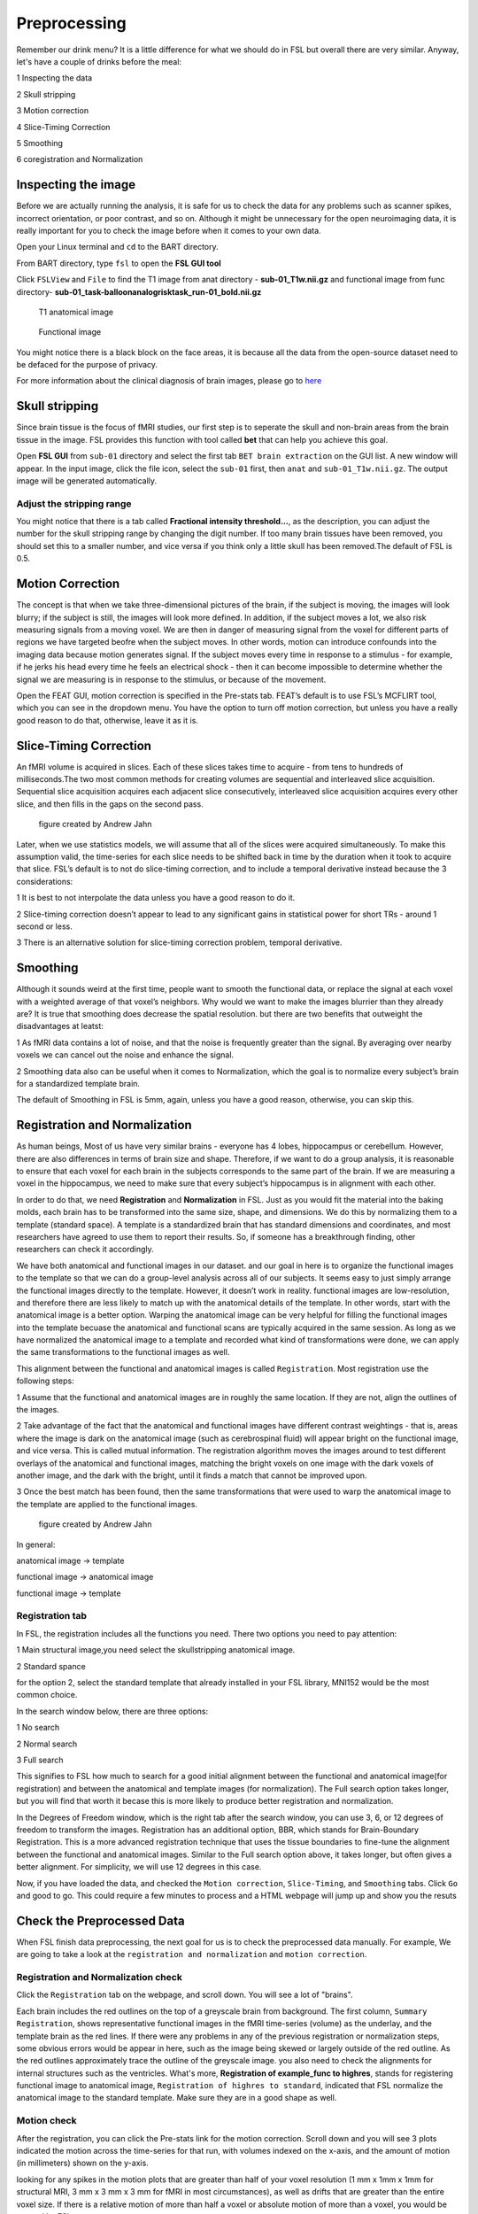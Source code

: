 Preprocessing
=============

Remember our drink menu? It is a little difference for what we should do in FSL but overall there are very similar. Anyway, let's have a couple of drinks before the meal:

1 Inspecting the data

2 Skull stripping
 
3 Motion correction
  
4 Slice-Timing Correction

5 Smoothing

6 coregistration and Normalization 

Inspecting the image
^^^^^^^^^^^^^^^^^^^^

Before we are actually running the analysis, it is safe for us to check the data for any problems such as scanner spikes, incorrect orientation, or poor contrast, and so on. Although it might be 
unnecessary for the open neuroimaging data, it is really important for you to check the image before when it comes to your own data.

Open your Linux terminal and ``cd`` to the BART directory.

.. image:: FSL_cd_BART.png

From BART directory, type ``fsl`` to open the **FSL GUI tool**

.. image:: FSL_GUI.png

Click ``FSLView`` and ``File`` to find the T1 image from anat directory - **sub-01_T1w.nii.gz** and functional image from func directory- **sub-01_task-balloonanalogrisktask_run-01_bold.nii.gz**

.. figure:: FSL_FSLView_anat.png

   T1 anatomical image 

.. figure:: FSL_FSLView_func.png

   Functional image

You might notice there is a black block on the face areas, it is because all the data from the open-source dataset need to be defaced for the purpose of privacy.

For more information about the clinical diagnosis of brain images, please go to `here <http://www.mrishark.com/brain1.html>`__ 

Skull stripping
^^^^^^^^^^^^^^^

Since brain tissue is the focus of fMRI studies, our first step is to seperate the skull and non-brain areas from the brain tissue in the image. FSL provides this function with tool called **bet** that 
can help you achieve this goal.

Open **FSL GUI** from ``sub-01`` directory and select the first tab ``BET brain extraction`` on the GUI list. A new window will appear. In the input image, click the file icon, select the ``sub-01`` 
first, then ``anat`` and ``sub-01_T1w.nii.gz``. The output image will be generated automatically.

.. image:: FSL_select_anat.png

.. image:: FSL_skull_output.png

Adjust the stripping range
**************************

You might notice that there is a tab called **Fractional intensity threshold...**, as the description, you can adjust the number for the skull stripping range by changing the digit number. If too many 
brain tissues have been removed, you should set this to a smaller number, and vice versa if you think only a little skull has been removed.The default of FSL is 0.5.

Motion Correction
^^^^^^^^^^^^^^^^^

The concept is that when we take three-dimensional pictures of the brain, if the subject is moving, the images will look blurry; if the subject is still, the images will look more defined. In addition, 
if the subject moves a lot, we also risk measuring signals from a moving voxel. We are then in danger of measuring signal from the voxel for different parts of regions we have targeted beofre when the 
subject moves. In other words, motion can introduce confounds into the imaging data because motion generates signal. If the subject moves every time in response to a stimulus - for example, if he jerks 
his head every time he feels an electrical shock - then it can become impossible to determine whether the signal we are measuring is in response to the stimulus, or because of the movement.

.. image:: FSL_motion.jpg

Open the FEAT GUI, motion correction is specified in the Pre-stats tab. FEAT’s default is to use FSL’s MCFLIRT tool, which you can see in the dropdown menu. You have the option to turn off motion 
correction, but unless you have a really good reason to do that, otherwise, leave it as it is.

.. image:: FSL_motion_correction.png

Slice-Timing Correction
^^^^^^^^^^^^^^^^^^^^^^^

An fMRI volume is acquired in slices. Each of these slices takes time to acquire - from tens to hundreds of milliseconds.The two most common methods for creating volumes are sequential and interleaved 
slice acquisition. Sequential slice acquisition acquires each adjacent slice consecutively, interleaved slice acquisition acquires every other slice, and then fills in the gaps on the second pass.

.. figure:: FSL_SliceTimingCorrection_Demo.gif
  
  figure created by Andrew Jahn

Later, when we use statistics models, we will assume that all of the slices were acquired simultaneously. To make this assumption valid, the time-series for each slice needs to be shifted back in time by 
the duration when it took to acquire that slice. FSL’s default is to not do slice-timing correction, and to include a temporal derivative instead because the 3 considerations:

1 It is best to not interpolate the data unless you have a good reason to do it. 

2 Slice-timing correction doesn’t appear to lead to any significant gains in statistical power for short TRs - around 1 second or less.

3 There is an alternative solution for slice-timing correction problem, temporal derivative.

.. image:: FSL_slice_timing.png


Smoothing
^^^^^^^^^

Although it sounds weird at the first time, people want to smooth the functional data, or replace the signal at each voxel with a weighted average of that voxel’s neighbors. Why would we want to make 
the images blurrier than they already are? It is true that smoothing does decrease the spatial resolution. but there are two benefits that outweight the disadvantages at leatst:

1 As fMRI data contains a lot of noise, and that the noise is frequently greater than the signal. By averaging over nearby voxels we can cancel out the noise and enhance the signal.

2 Smoothing data also can be useful when it comes to Normalization, which the goal is to normalize every subject’s brain for a standardized template brain. 

.. image:: FSL_Smoothing_Demo.gif

.. image:: FSL_smoothing.png

The default of Smoothing in FSL is 5mm, again, unless you have a good reason, otherwise, you can skip this.

Registration and Normalization
^^^^^^^^^^^^^^^^^^^^^^^^^^^^^^

As human beings, Most of us have very similar brains - everyone has 4 lobes, hippocampus or cerebellum. However, there are also differences in terms of brain size and shape. Therefore, if we want to do a 
group analysis, it is reasonable to ensure that each voxel for each brain in the subjects corresponds to the same part of the brain. If we are measuring a voxel in the hippocampus, we need to make sure 
that every subject’s hippocampus is in alignment with each other.

In order to do that, we need **Registration** and **Normalization** in FSL. Just as you would fit the material into the baking molds, each brain has to be transformed into the same size, shape, and 
dimensions. We do this by normalizing them to a template (standard space). A template is a standardized brain that has standard dimensions and coordinates, and most researchers have agreed to use them to 
report their results. So, if someone has a breakthrough finding, other researchers can check it accordingly.

We have both anatomical and functional images in our dataset. and our goal in here is to organize the functional images to the template so that we can do a group-level analysis across all of our 
subjects. It seems easy to just simply arrange the functional images directly to the template. However, it doesn’t work in reality. functional images are low-resolution, and therefore there are less 
likely to match up with the anatomical details of the template. In other words, start with the anatomical image is a better option. Warping the anatomical image can be very helpful for filling the 
functional images into the template becuase the anatomical and functional scans are typically acquired in the same session. As long as we have normalized the anatomical image to a template and recorded 
what kind of transformations were done, we can apply the same transformations to the functional images as well.

This alignment between the functional and anatomical images is called ``Registration``. Most registration use the following steps:

1 Assume that the functional and anatomical images are in roughly the same location. If they are not, align the outlines of the images.

2 Take advantage of the fact that the anatomical and functional images have different contrast weightings - that is, areas where the image is dark on the anatomical image (such as cerebrospinal fluid) 
will appear bright on the functional image, and vice versa. This is called mutual information. The registration algorithm moves the images around to test different overlays of the anatomical and 
functional images, matching the bright voxels on one image with the dark voxels of another image, and the dark with the bright, until it finds a match that cannot be improved upon.

3 Once the best match has been found, then the same transformations that were used to warp the anatomical image to the template are applied to the functional images.

.. figure:: FSL_Registration_Normalization_Demo.gif
 
  figure created by Andrew Jahn

In general:

anatomical image → template

functional image → anatomical image

functional image → template

Registration tab
****************

.. image:: FSL_registration_normalization.png

In FSL, the registration includes all the functions you need. There two options you need to pay attention:

1 Main structural image,you need select the skullstripping anatomical image. 

2 Standard spance 

for the option 2, select the standard template that already installed in your FSL library, MNI152 would be the most common choice.

In the search window below, there are three options: 

1 No search 

2 Normal search 

3 Full search

This signifies to FSL how much to search for a good initial alignment between the functional and anatomical image(for registration) and between the anatomical and template images (for normalization). The 
Full search option takes longer, but you will find that worth it becase this is more likely to produce better registration and normalization.

In the Degrees of Freedom window, which is the right tab after the search window, you can use 3, 6, or 12 degrees of freedom to transform the images. Registration has an additional option, BBR, which 
stands for Brain-Boundary Registration. This is a more advanced registration technique that uses the tissue boundaries to fine-tune the alignment between the functional and anatomical images. Similar to 
the Full search option above, it takes longer, but often gives a better alignment. For simplicity, we will use 12 degrees in this case. 

Now, if you have loaded the data, and checked the ``Motion correction``, ``Slice-Timing``, and ``Smoothing`` tabs. Click ``Go`` and good to go. This could require a few minutes to process and a HTML 
webpage will jump up and show you the resuts
 
Check the Preprocessed Data
^^^^^^^^^^^^^^^^^^^^^^^^^^^

When FSL finish data preprocessing, the next goal for us is to check the preprocessed data manually. For example, We are going to take a look at the ``registration and normalization`` and ``motion correction``.


Registration and Normalization check
************************************

Click the ``Registration`` tab on the webpage, and scroll down. You will see a lot of "brains".

Each brain includes the red outlines on the top of a greyscale brain from background. The first column, ``Summary Registration``, shows representative functional images in the fMRI time-series (volume) 
as the underlay, and the template brain as the red lines. If there were any problems in any of the previous registration or normalization steps, some obvious errors would be appear in here, such as the 
image being skewed or largely outside of the red outline. As the red outlines approximately trace the outline of the greyscale image. you also need to check the alignments for internal structures such as 
the ventricles. What's more,  **Registration of example_func to highres**, stands for registering functional image to anatomical image, ``Registration of highres to standard``, indicated that FSL normalize 
the anatomical image to the standard template. Make sure they are in a good shape as well. 

.. image:: FSL_preprocess_check.PNG


Motion check
************

After the registration, you can click the Pre-stats link for the motion correction. Scroll down and you will see 3 plots indicated the motion across the time-series for that run, with volumes indexed 
on the x-axis, and the amount of motion (in millimeters) shown on the y-axis.

.. image:: FSL_Motion_check.PNG

looking for any spikes in the motion plots that are greater than half of your voxel resolution (1 mm x 1mm x 1mm for structural MRI, 3 mm x 3 mm x 3 mm for fMRI in most circumstances), as well as drifts 
that are greater than the entire voxel size. If there is a relative motion of more than half a voxel or absolute motion of more than a voxel, you would be warned by FSL.

Summary
^^^^^^^

Now, Let's review what we have done:

  1 We have downloaded the BART data and the set up
  
  2 We have inspect the anat and func data
  
  3 we have preprocessed the data


Along the way our learning journey, one of the most difficult parts is that you have to do the trade-off. For example, if you stripping too many brain tissues, it will affect the later process like the 
registration and normalization as well as if you keep the brain skull. it is a judgemental call and you have to decide what is the best for your research. The more you think about and practice with FSL, 
the easier it will become make the decision quicker and more accurately.

Homework
^^^^^^^^

Since we have done the preprocessing for one subject ``sub-01``, please repeat all the procedures above for **sub-02** and **sub-03**

